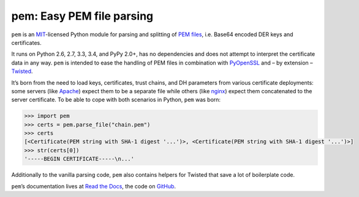 pem: Easy PEM file parsing
==========================

.. image:: https://img.shields.io/pypi/v/pem.svg
   :target: https://pypi.python.org/pypi/pem/
   :alt: Latest Version

.. image:: https://secure.travis-ci.org/hynek/pem.png
   :target: https://secure.travis-ci.org/hynek/pem
   :alt: CI status

.. image:: https://codecov.io/github/hynek/pem/coverage.svg?branch=master
   :target: https://codecov.io/github/hynek/pem?branch=master
   :alt: Coverage

.. teaser-begin

``pem`` is an MIT_-licensed Python module for parsing and splitting of `PEM files`_, i.e. Base64 encoded DER keys and certificates.

It runs on Python 2.6, 2.7, 3.3, 3.4, and PyPy 2.0+, has no dependencies and does not attempt to interpret the certificate data in any way.
``pem`` is intended to ease the handling of PEM files in combination with PyOpenSSL_ and – by extension – Twisted_.

It’s born from the need to load keys, certificates, trust chains, and DH parameters from various certificate deployments: some servers (like Apache_) expect them to be a separate file while others (like nginx_) expect them concatenated to the server certificate.
To be able to cope with both scenarios in Python, ``pem`` was born:

.. code-block:: pycon

   >>> import pem
   >>> certs = pem.parse_file("chain.pem")
   >>> certs
   [<Certificate(PEM string with SHA-1 digest '...')>, <Certificate(PEM string with SHA-1 digest '...')>]
   >>> str(certs[0])
   '-----BEGIN CERTIFICATE-----\n...'

Additionally to the vanilla parsing code, ``pem`` also contains helpers for Twisted that save a lot of boilerplate code.

``pem``\ ’s documentation lives at `Read the Docs <https://pem.readthedocs.org/>`_, the code on `GitHub <https://github.com/hynek/pem>`_.


.. _MIT: https://choosealicense.com/licenses/mit/
.. _`PEM files`: https://en.wikipedia.org/wiki/X.509#Certificate_filename_extensions
.. _Apache: https://httpd.apache.org
.. _nginx: http://nginx.org/en/
.. _PyOpenSSL: http://www.pyopenssl.org/
.. _Twisted: https://twistedmatrix.com/documents/current/api/twisted.internet.ssl.Certificate.html#loadPEM
